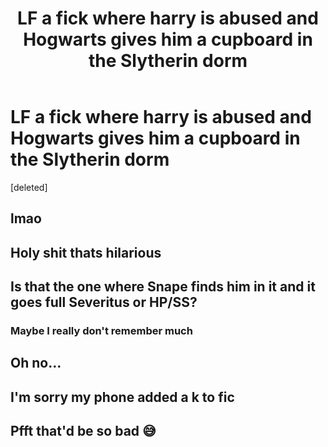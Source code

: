 #+TITLE: LF a fick where harry is abused and Hogwarts gives him a cupboard in the Slytherin dorm

* LF a fick where harry is abused and Hogwarts gives him a cupboard in the Slytherin dorm
:PROPERTIES:
:Score: 13
:DateUnix: 1540046464.0
:DateShort: 2018-Oct-20
:FlairText: Request
:END:
[deleted]


** lmao
:PROPERTIES:
:Author: raapster
:Score: 25
:DateUnix: 1540047532.0
:DateShort: 2018-Oct-20
:END:


** Holy shit thats hilarious
:PROPERTIES:
:Author: TheRaoster
:Score: 15
:DateUnix: 1540058511.0
:DateShort: 2018-Oct-20
:END:


** Is that the one where Snape finds him in it and it goes full Severitus or HP/SS?
:PROPERTIES:
:Author: rek-lama
:Score: 4
:DateUnix: 1540069724.0
:DateShort: 2018-Oct-21
:END:

*** Maybe I really don't remember much
:PROPERTIES:
:Author: PhoenixNotBatman
:Score: 1
:DateUnix: 1540071135.0
:DateShort: 2018-Oct-21
:END:


** Oh no...
:PROPERTIES:
:Author: espionage_is_whatido
:Score: 3
:DateUnix: 1540058107.0
:DateShort: 2018-Oct-20
:END:


** I'm sorry my phone added a k to fic
:PROPERTIES:
:Author: PhoenixNotBatman
:Score: 2
:DateUnix: 1540046510.0
:DateShort: 2018-Oct-20
:END:


** Pfft that'd be so bad 😅
:PROPERTIES:
:Author: rachrox92
:Score: 1
:DateUnix: 1540054949.0
:DateShort: 2018-Oct-20
:END:
